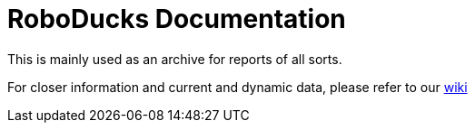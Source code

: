 = RoboDucks Documentation

This is mainly used as an archive for reports of all sorts.

For closer information and current and dynamic data, please refer to our https://github.com/humanoid-robotics-htl-leonding/robo-ducks-documentation-old/wiki[wiki]
